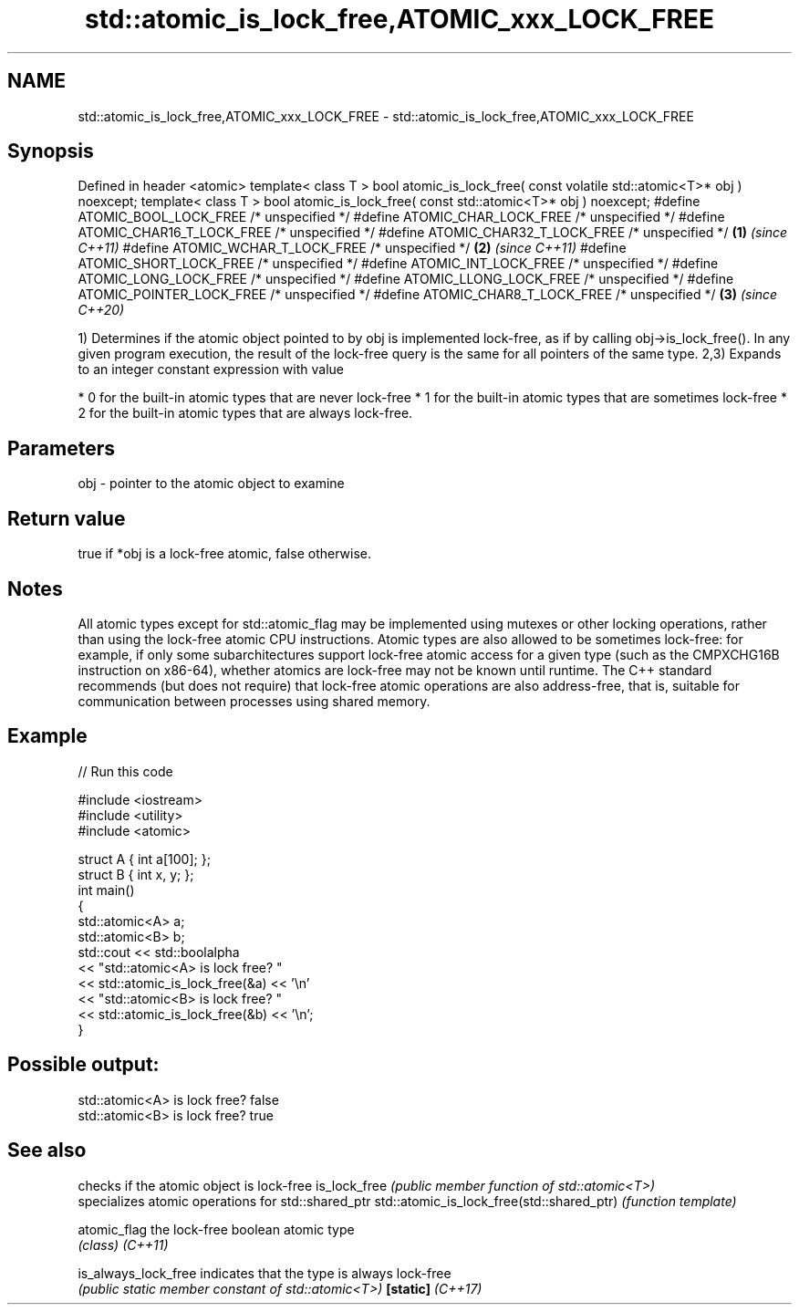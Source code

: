 .TH std::atomic_is_lock_free,ATOMIC_xxx_LOCK_FREE 3 "2020.03.24" "http://cppreference.com" "C++ Standard Libary"
.SH NAME
std::atomic_is_lock_free,ATOMIC_xxx_LOCK_FREE \- std::atomic_is_lock_free,ATOMIC_xxx_LOCK_FREE

.SH Synopsis

Defined in header <atomic>
template< class T >
bool atomic_is_lock_free( const volatile std::atomic<T>* obj ) noexcept;
template< class T >
bool atomic_is_lock_free( const std::atomic<T>* obj ) noexcept;
#define ATOMIC_BOOL_LOCK_FREE /* unspecified */
#define ATOMIC_CHAR_LOCK_FREE /* unspecified */
#define ATOMIC_CHAR16_T_LOCK_FREE /* unspecified */
#define ATOMIC_CHAR32_T_LOCK_FREE /* unspecified */                      \fB(1)\fP \fI(since C++11)\fP
#define ATOMIC_WCHAR_T_LOCK_FREE /* unspecified */                                         \fB(2)\fP \fI(since C++11)\fP
#define ATOMIC_SHORT_LOCK_FREE /* unspecified */
#define ATOMIC_INT_LOCK_FREE /* unspecified */
#define ATOMIC_LONG_LOCK_FREE /* unspecified */
#define ATOMIC_LLONG_LOCK_FREE /* unspecified */
#define ATOMIC_POINTER_LOCK_FREE /* unspecified */
#define ATOMIC_CHAR8_T_LOCK_FREE /* unspecified */                                         \fB(3)\fP \fI(since C++20)\fP

1) Determines if the atomic object pointed to by obj is implemented lock-free, as if by calling obj->is_lock_free(). In any given program execution, the result of the lock-free query is the same for all pointers of the same type.
2,3) Expands to an integer constant expression with value

* 0 for the built-in atomic types that are never lock-free
* 1 for the built-in atomic types that are sometimes lock-free
* 2 for the built-in atomic types that are always lock-free.


.SH Parameters


obj - pointer to the atomic object to examine


.SH Return value

true if *obj is a lock-free atomic, false otherwise.


.SH Notes

All atomic types except for std::atomic_flag may be implemented using mutexes or other locking operations, rather than using the lock-free atomic CPU instructions. Atomic types are also allowed to be sometimes lock-free: for example, if only some subarchitectures support lock-free atomic access for a given type (such as the CMPXCHG16B instruction on x86-64), whether atomics are lock-free may not be known until runtime.
The C++ standard recommends (but does not require) that lock-free atomic operations are also address-free, that is, suitable for communication between processes using shared memory.

.SH Example


// Run this code

  #include <iostream>
  #include <utility>
  #include <atomic>

  struct A { int a[100]; };
  struct B { int x, y; };
  int main()
  {
      std::atomic<A> a;
      std::atomic<B> b;
      std::cout << std::boolalpha
                << "std::atomic<A> is lock free? "
                << std::atomic_is_lock_free(&a) << '\\n'
                << "std::atomic<B> is lock free? "
                << std::atomic_is_lock_free(&b) << '\\n';
  }

.SH Possible output:

  std::atomic<A> is lock free? false
  std::atomic<B> is lock free? true


.SH See also


                                          checks if the atomic object is lock-free
is_lock_free                              \fI(public member function of std::atomic<T>)\fP
                                          specializes atomic operations for std::shared_ptr
std::atomic_is_lock_free(std::shared_ptr) \fI(function template)\fP

atomic_flag                               the lock-free boolean atomic type
                                          \fI(class)\fP
\fI(C++11)\fP

is_always_lock_free                       indicates that the type is always lock-free
                                          \fI(public static member constant of std::atomic<T>)\fP
\fB[static]\fP \fI(C++17)\fP




